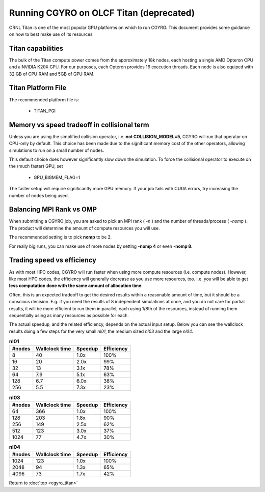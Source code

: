 Running CGYRO on OLCF Titan (deprecated)
========================================

ORNL Titan is one of the most popular GPU platforms on which to run CGYRO.
This document provides some guidance on how to best make use of its resources

Titan capabilities
------------------

The bulk of the Titan compute power comes from the approximately 18k nodes, each hosting a single AMD Opteron CPU and a NVIDIA K20X GPU.
For our purposes, each Opteron provides 16 execution threads.
Each node is also equiped with 32 GB of CPU RAM and 5GB of GPU RAM.

Titan Platform File
-------------------

The recommended platform file is:

  * TITAN_PGI

Memory vs speed tradeoff in collisional term
--------------------------------------------

Unless you are using the simplified collision operator, i.e. **not COLLISION_MODEL=5**,
CGYRO will run that operator on CPU-only by default.
This choice has been made due to the significant memory cost of the other operators,
allowing simulations to run on a small number of nodes.

This default choice does however significantly slow down the simulation.
To force the collisional operator to execute on the (much faster) GPU, set

  * GPU_BIGMEM_FLAG=1

The faster setup will require significantly more GPU memory. If your job fails with CUDA errors, try increasing the number of nodes being used.



Balancing MPI Rank vs OMP
-------------------------

When submitting a CGYRO job, you are asked to pick an MPI rank ( *-n* ) and the number of threads/process ( *-nomp* ).
The product will determine the amount of compute resources you will use.

The recommended setting is to pick **nomp** to be 2.

For really big runs, you can make use of more nodes by setting **-nomp 4** or even **-nomp 8**.

Trading speed vs efficiency
---------------------------

As with most HPC codes, CGYRO will run faster when using more compute resources (i.e. compute nodes).
However, like most HPC codes, the efficiency will generally decrease as you use more resources, too.
I.e. you will be able to get **less computation done with the same amount of allocation time**.

Often, this is an expected tradeoff to get the desired results within a reasonable amount of time,
but it should be a conscious decision.
E.g. if you need the results of 8 independent simulations at once, and you do not care for partial results,
it will be more efficient to run them in parallel, each using 1/8th of the resources,
instead of running them sequentially using as many resources as possible for each.

The actual speedup, and the related efficiency, depends on the actual input setup.
Below you can see the wallclock results doing a few steps for the very small *nl01*, the medium sized *nl03* and the large *nl04*.

.. csv-table:: **nl01**
   :header: "#nodes","Wallclock time","Speedup","Efficiency"

   8,40,1.0x,100%
   16,20,2.0x,99%
   32,13,3.1x,78%
   64,7.9,5.1x,63%
   128,6.7,6.0x,38%
   256,5.5,7.3x,23%

.. csv-table:: **nl03**
   :header: "#nodes","Wallclock time","Speedup","Efficiency"

   64,366,1.0x,100%
   128,203,1.8x,90%
   256,149,2.5x,62%
   512,123,3.0x,37%
   1024,77,4.7x,30%

.. csv-table:: **nl04**
   :header: "#nodes","Wallclock time","Speedup","Efficiency"

   1024,123,1.0x,100%
   2048,94,1.3x,65%
   4096,73,1.7x,42%


Return to :doc:`top <cgyro_titan>`


